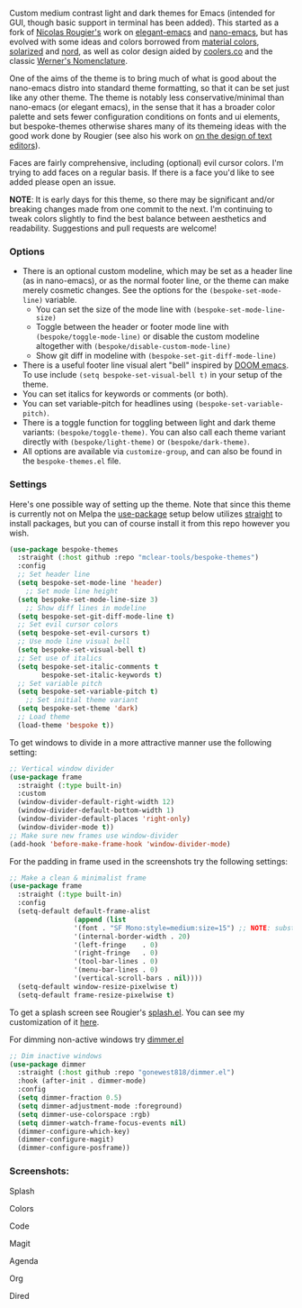 Custom medium contrast light and dark themes for Emacs (intended for GUI, though
basic support in terminal has been added). This started as a fork of [[https://github.com/rougier][Nicolas
Rougier's]] work on [[https://github.com/rougier/elegant-emacs][elegant-emacs]] and [[https://github.com/rougier/nano-emacs][nano-emacs]], but has evolved with some ideas and
colors borrowed from [[https://material.io/design/color/the-color-system.html#color-theme-creation][material colors]], [[https://github.com/bbatsov/solarized-emacs][solarized]] and [[https://github.com/arcticicestudio/nord-emacs][nord]], as well as color design
aided by [[https://coolors.co][coolers.co]] and the classic [[https://www.c82.net/werner/][Werner's Nomenclature]].

One of the aims of the theme is to bring much of what is good about the nano-emacs
distro into standard theme formatting, so that it can be set just like any other
theme. The theme is notably less conservative/minimal than nano-emacs (or elegant
emacs), in the sense that it has a broader color palette and sets fewer configuration
conditions on fonts and ui elements, but bespoke-themes otherwise shares many of its
themeing ideas with the good work done by Rougier (see also his work on [[https://arxiv.org/abs/2008.06030][on the design
of text editors]]).

Faces are fairly comprehensive, including (optional) evil cursor colors. I'm trying
to add faces on a regular basis. If there is a face you'd like to see added please
open an issue.

*NOTE*: It is early days for this theme, so there may be significant and/or breaking
changes made from one commit to the next. I'm continuing to tweak colors slightly to find the
best balance between aesthetics and readability. Suggestions and pull requests are
welcome!


*** Options

- There is an optional custom modeline, which may be set as a header line (as in
  nano-emacs), or as the normal footer line, or the theme can make merely cosmetic
  changes. See the options for the =(bespoke-set-mode-line)= variable.
   + You can set the size of the mode line with =(bespoke-set-mode-line-size)=
   + Toggle between the header or footer mode line with =(bespoke/toggle-mode-line)= or
     disable the custom modeline altogether with =(bespoke/disable-custom-mode-line)=
   + Show git diff in modeline with =(bespoke-set-git-diff-mode-line)=
- There is a useful footer line visual alert "bell" inspired by [[https://github.com/hlissner/doom-emacs][DOOM emacs]]. To use
  include =(setq bespoke-set-visual-bell t)= in your setup of the theme.
- You can set italics for keywords or comments (or both).
- You can set variable-pitch for headlines using =(bespoke-set-variable-pitch)=.
- There is a toggle function for toggling between light and dark theme variants:
  =(bespoke/toggle-theme)=. You can also call each theme variant directly with
  =(bespoke/light-theme)= or =(bespoke/dark-theme)=.
- All options are available via =customize-group=, and can also be found in the
  =bespoke-themes.el= file.


*** Settings
Here's one possible way of setting up the theme. Note that since this theme is
currently not on Melpa the [[https://github.com/jwiegley/use-package][use-package]] setup below utilizes [[https://github.com/raxod502/straight.el][straight]] to install
packages, but you can of course install it from this repo however you wish.

#+begin_src emacs-lisp
(use-package bespoke-themes
  :straight (:host github :repo "mclear-tools/bespoke-themes")
  :config
  ;; Set header line
  (setq bespoke-set-mode-line 'header)
    ;; Set mode line height
  (setq bespoke-set-mode-line-size 3)
    ;; Show diff lines in modeline
  (setq bespoke-set-git-diff-mode-line t)
  ;; Set evil cursor colors
  (setq bespoke-set-evil-cursors t)
  ;; Use mode line visual bell
  (setq bespoke-set-visual-bell t)
  ;; Set use of italics
  (setq bespoke-set-italic-comments t
        bespoke-set-italic-keywords t)
  ;; Set variable pitch
  (setq bespoke-set-variable-pitch t)
    ;; Set initial theme variant
  (setq bespoke-set-theme 'dark)
  ;; Load theme
  (load-theme 'bespoke t))
#+end_src

To get windows to divide in a more attractive manner use the following setting:

#+begin_src emacs-lisp
;; Vertical window divider
(use-package frame
  :straight (:type built-in)
  :custom
  (window-divider-default-right-width 12)
  (window-divider-default-bottom-width 1)
  (window-divider-default-places 'right-only)
  (window-divider-mode t))
;; Make sure new frames use window-divider
(add-hook 'before-make-frame-hook 'window-divider-mode)

#+end_src

For the padding in frame used in the screenshots try the following settings:
#+begin_src emacs-lisp
;; Make a clean & minimalist frame
(use-package frame
  :straight (:type built-in)
  :config
  (setq-default default-frame-alist
                (append (list
                '(font . "SF Mono:style=medium:size=15") ;; NOTE: substitute whatever font you prefer here
                '(internal-border-width . 20)
                '(left-fringe    . 0)
                '(right-fringe   . 0)
                '(tool-bar-lines . 0)
                '(menu-bar-lines . 0)
                '(vertical-scroll-bars . nil))))
  (setq-default window-resize-pixelwise t)
  (setq-default frame-resize-pixelwise t)
#+end_src

To get a splash screen see Rougier's [[https://github.com/rougier/emacs-splash][splash.el]]. You can see my customization of it [[https://github.com/mclear-tools/dotemacs/blob/master/setup-config/setup-splash.el][here]].

For dimming non-active windows try [[https://github.com/gonewest818/dimmer.el][dimmer.el]]

#+begin_src emacs-lisp
;; Dim inactive windows
(use-package dimmer
  :straight (:host github :repo "gonewest818/dimmer.el")
  :hook (after-init . dimmer-mode)
  :config
  (setq dimmer-fraction 0.5)
  (setq dimmer-adjustment-mode :foreground)
  (setq dimmer-use-colorspace :rgb)
  (setq dimmer-watch-frame-focus-events nil)
  (dimmer-configure-which-key)
  (dimmer-configure-magit)
  (dimmer-configure-posframe))
#+end_src

*** Screenshots:

#+BEGIN_HTML
<div>
<p>Splash</p>
<img src="./screenshots/light-splash.png" width=47.5%/>
<img src="./screenshots/dark-splash.png" width=47.5%/>
</div>

<div>
<p>Colors</p>
<img src="./screenshots/light-colors.png" width=47.5%/>
<img src="./screenshots/dark-colors.png"  width=47.5%/>
</div>

<div>
<p>Code</p>
<img src="./screenshots/light-code.png" width=47.5%/>
<img src="./screenshots/dark-code.png"  width=47.5%/>
</div>

<div>
<p>Magit</p>
<img src="./screenshots/light-magit.png" width=47.5%/>
<img src="./screenshots/dark-magit.png"  width=47.5%/>
</div>

<div>
<p>Agenda</p>
<img src="./screenshots/light-agenda.png" width=47.5%/>
<img src="./screenshots/dark-agenda.png"  width=47.5%/>
</div>

<div>
<p>Org</p>
<img src="./screenshots/light-org.png" width=47.5%/>
<img src="./screenshots/dark-org.png"  width=47.5%/>
</div>

<div>
<p>Dired</p>
<img src="./screenshots/light-dired.png" width=47.5%/>
<img src="./screenshots/dark-dired.png"  width=47.5%/>
</div>

#+END_HTML
